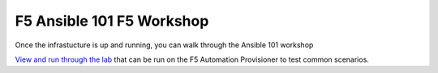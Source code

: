 F5 Ansible 101 F5 Workshop
==========================

Once the infrastucture is up and running, you can walk through the Ansible 101 workshop 

`View and run through the lab <https://clouddocs.f5.com/training/fas-ansible-workshop-101/>`_ that can be run on the F5 Automation Provisioner to test common scenarios. 
